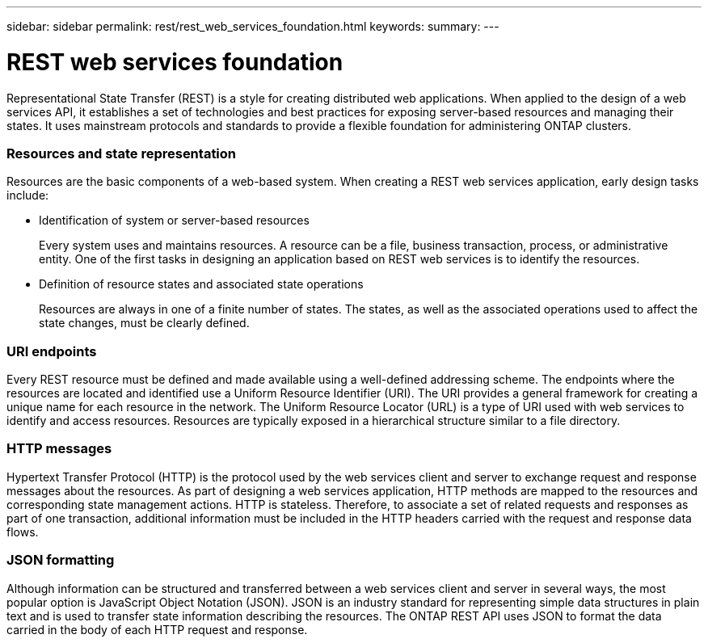 ---
sidebar: sidebar
permalink: rest/rest_web_services_foundation.html
keywords:
summary:
---

= REST web services foundation
:hardbreaks:
:nofooter:
:icons: font
:linkattrs:
:imagesdir: ./media/

[.lead]
Representational State Transfer (REST) is a style for creating distributed web applications. When applied to the design of a web services API, it establishes a set of technologies and best practices for exposing server-based resources and managing their states. It uses mainstream protocols and standards to provide a flexible foundation for administering ONTAP clusters.

=== Resources and state representation

Resources are the basic components of a web-based system. When creating a REST web services application, early design tasks include:

* Identification of system or server-based resources
+
Every system uses and maintains resources. A resource can be a file, business transaction,  process, or administrative entity. One of the first tasks in designing an application based on REST web services is to identify the resources.

* Definition of resource states and associated state operations
+
Resources are always in one of a finite number of states. The states, as well as the associated operations used to affect the state changes, must be clearly defined.

=== URI endpoints

Every REST resource must be defined and made available using a well-defined addressing scheme.  The endpoints where the resources are located and identified use a Uniform Resource Identifier (URI). The URI provides a general framework for creating a unique name for each resource in the network. The Uniform Resource Locator (URL) is a type of URI used with web services to identify and access resources. Resources are typically exposed in a hierarchical structure similar to a file directory.

=== HTTP messages

Hypertext Transfer Protocol (HTTP) is the protocol used by the web services client and server to exchange request and response messages about the resources. As part of designing a web services application, HTTP methods are mapped to the resources and corresponding state management actions. HTTP is stateless. Therefore, to associate a set of related requests and responses as part of one transaction, additional information must be included in the HTTP headers carried with the request and response data flows.

=== JSON formatting

Although information can be structured and transferred between a web services client and server in several ways, the most popular option is JavaScript Object Notation (JSON). JSON is an industry standard for representing simple data structures in plain text and is used to transfer state information describing the resources. The ONTAP REST API uses JSON to format the data carried in the body of each HTTP request and response.
